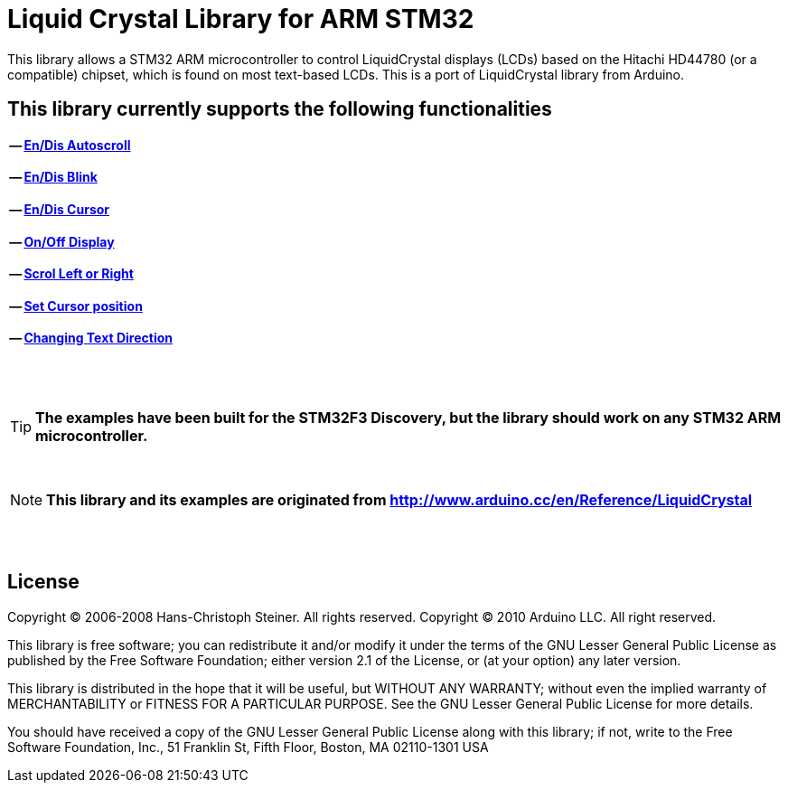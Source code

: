 = Liquid Crystal Library for ARM STM32 =

This library allows a STM32 ARM microcontroller to control LiquidCrystal displays (LCDs) based on the Hitachi HD44780 (or a compatible) chipset, which is found on most text-based LCDs.
This is a port of LiquidCrystal library from Arduino.

== This library currently supports the following functionalities ==
==== -- https://github.com/SayidHosseini/STM32LiquidCrystal/blob/master/examples/Autoscroll/main.c[En/Dis Autoscroll]
==== -- https://github.com/SayidHosseini/STM32LiquidCrystal/blob/master/examples/Blink/main.c[En/Dis Blink]
==== -- https://github.com/SayidHosseini/STM32LiquidCrystal/blob/master/examples/Cursor/main.c[En/Dis Cursor]
==== -- https://github.com/SayidHosseini/STM32LiquidCrystal/blob/master/examples/Display/main.c[On/Off Display]
==== -- https://github.com/SayidHosseini/STM32LiquidCrystal/blob/master/examples/Scroll/main.c[Scrol Left or Right]
==== -- https://github.com/SayidHosseini/STM32LiquidCrystal/blob/master/examples/setCursor/main.c[Set Cursor position]
==== -- https://github.com/SayidHosseini/STM32LiquidCrystal/blob/master/examples/TextDirection/main.c[Changing Text Direction]

{empty} +
{empty} +

TIP: *The examples have been built for the STM32F3 Discovery, but the library should work on any STM32 ARM microcontroller.*

{empty} +

NOTE: *This library and its examples are originated from
http://www.arduino.cc/en/Reference/LiquidCrystal*

{empty} +
{empty} +

== License ==

Copyright (C) 2006-2008 Hans-Christoph Steiner. All rights reserved.
Copyright (C) 2010 Arduino LLC. All right reserved.

This library is free software; you can redistribute it and/or
modify it under the terms of the GNU Lesser General Public
License as published by the Free Software Foundation; either
version 2.1 of the License, or (at your option) any later version.

This library is distributed in the hope that it will be useful,
but WITHOUT ANY WARRANTY; without even the implied warranty of
MERCHANTABILITY or FITNESS FOR A PARTICULAR PURPOSE. See the GNU
Lesser General Public License for more details.

You should have received a copy of the GNU Lesser General Public
License along with this library; if not, write to the Free Software
Foundation, Inc., 51 Franklin St, Fifth Floor, Boston, MA 02110-1301 USA
